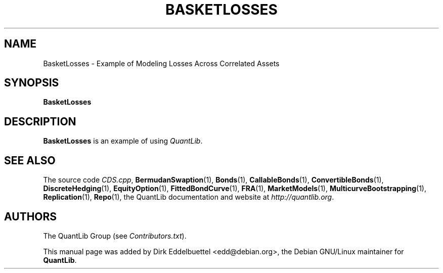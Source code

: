 .\" Man page contributed by Dirk Eddelbuettel <edd@debian.org>
.\" and released under the Quantlib license
.TH BASKETLOSSES 1 "27 April 2016" QuantLib
.SH NAME
BasketLosses - Example of Modeling Losses Across Correlated Assets
.SH SYNOPSIS
.B BasketLosses
.SH DESCRIPTION
.PP
.B BasketLosses
is an example of using \fIQuantLib\fP.

.SH SEE ALSO
The source code
.IR CDS.cpp ,
.BR BermudanSwaption (1),
.BR Bonds (1),
.BR CallableBonds (1),
.BR ConvertibleBonds (1),
.BR DiscreteHedging (1),
.BR EquityOption (1),
.BR FittedBondCurve (1),
.BR FRA (1),
.BR MarketModels (1),
.BR MulticurveBootstrapping (1),
.BR Replication (1),
.BR Repo (1),
the QuantLib documentation and website at
.IR http://quantlib.org .

.SH AUTHORS
The QuantLib Group (see
.IR Contributors.txt ).

This manual page was added by Dirk Eddelbuettel <edd@debian.org>,
the Debian GNU/Linux maintainer for
.BR QuantLib .
